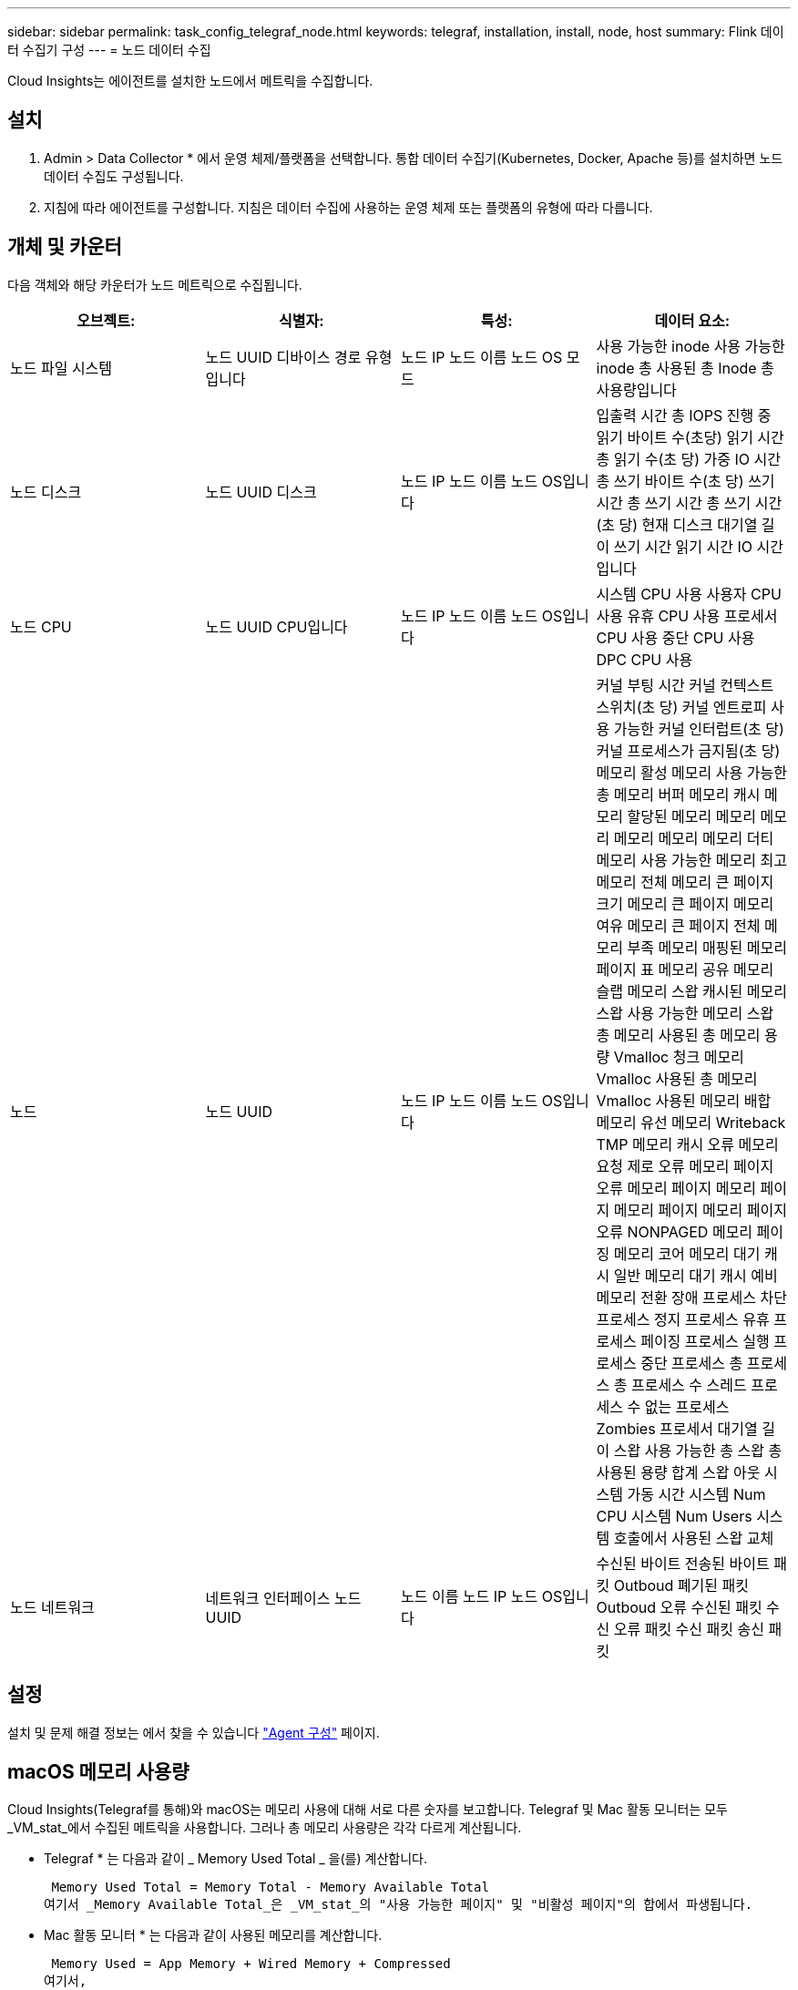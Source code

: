 ---
sidebar: sidebar 
permalink: task_config_telegraf_node.html 
keywords: telegraf, installation, install, node, host 
summary: Flink 데이터 수집기 구성 
---
= 노드 데이터 수집


[role="lead"]
Cloud Insights는 에이전트를 설치한 노드에서 메트릭을 수집합니다.



== 설치

. Admin > Data Collector * 에서 운영 체제/플랫폼을 선택합니다. 통합 데이터 수집기(Kubernetes, Docker, Apache 등)를 설치하면 노드 데이터 수집도 구성됩니다.
. 지침에 따라 에이전트를 구성합니다. 지침은 데이터 수집에 사용하는 운영 체제 또는 플랫폼의 유형에 따라 다릅니다.




== 개체 및 카운터

다음 객체와 해당 카운터가 노드 메트릭으로 수집됩니다.

[cols="<.<,<.<,<.<,<.<"]
|===
| 오브젝트: | 식별자: | 특성: | 데이터 요소: 


| 노드 파일 시스템 | 노드 UUID 디바이스 경로 유형입니다 | 노드 IP 노드 이름 노드 OS 모드 | 사용 가능한 inode 사용 가능한 inode 총 사용된 총 Inode 총 사용량입니다 


| 노드 디스크 | 노드 UUID 디스크 | 노드 IP 노드 이름 노드 OS입니다 | 입출력 시간 총 IOPS 진행 중 읽기 바이트 수(초당) 읽기 시간 총 읽기 수(초 당) 가중 IO 시간 총 쓰기 바이트 수(초 당) 쓰기 시간 총 쓰기 시간 총 쓰기 시간(초 당) 현재 디스크 대기열 길이 쓰기 시간 읽기 시간 IO 시간입니다 


| 노드 CPU | 노드 UUID CPU입니다 | 노드 IP 노드 이름 노드 OS입니다 | 시스템 CPU 사용 사용자 CPU 사용 유휴 CPU 사용 프로세서 CPU 사용 중단 CPU 사용 DPC CPU 사용 


| 노드 | 노드 UUID | 노드 IP 노드 이름 노드 OS입니다 | 커널 부팅 시간 커널 컨텍스트 스위치(초 당) 커널 엔트로피 사용 가능한 커널 인터럽트(초 당) 커널 프로세스가 금지됨(초 당) 메모리 활성 메모리 사용 가능한 총 메모리 버퍼 메모리 캐시 메모리 할당된 메모리 메모리 메모리 메모리 메모리 메모리 더티 메모리 사용 가능한 메모리 최고 메모리 전체 메모리 큰 페이지 크기 메모리 큰 페이지 메모리 여유 메모리 큰 페이지 전체 메모리 부족 메모리 매핑된 메모리 페이지 표 메모리 공유 메모리 슬랩 메모리 스왑 캐시된 메모리 스왑 사용 가능한 메모리 스왑 총 메모리 사용된 총 메모리 용량 Vmalloc 청크 메모리 Vmalloc 사용된 총 메모리 Vmalloc 사용된 메모리 배합 메모리 유선 메모리 Writeback TMP 메모리 캐시 오류 메모리 요청 제로 오류 메모리 페이지 오류 메모리 페이지 메모리 페이지 메모리 페이지 메모리 페이지 오류 NONPAGED 메모리 페이징 메모리 코어 메모리 대기 캐시 일반 메모리 대기 캐시 예비 메모리 전환 장애 프로세스 차단 프로세스 정지 프로세스 유휴 프로세스 페이징 프로세스 실행 프로세스 중단 프로세스 총 프로세스 총 프로세스 수 스레드 프로세스 수 없는 프로세스 Zombies 프로세서 대기열 길이 스왑 사용 가능한 총 스왑 총 사용된 용량 합계 스왑 아웃 시스템 가동 시간 시스템 Num CPU 시스템 Num Users 시스템 호출에서 사용된 스왑 교체 


| 노드 네트워크 | 네트워크 인터페이스 노드 UUID | 노드 이름 노드 IP 노드 OS입니다 | 수신된 바이트 전송된 바이트 패킷 Outboud 폐기된 패킷 Outboud 오류 수신된 패킷 수신 오류 패킷 수신 패킷 송신 패킷 
|===


== 설정

설치 및 문제 해결 정보는 에서 찾을 수 있습니다 link:task_config_telegraf_agent.html["Agent 구성"] 페이지.



== macOS 메모리 사용량

Cloud Insights(Telegraf를 통해)와 macOS는 메모리 사용에 대해 서로 다른 숫자를 보고합니다. Telegraf 및 Mac 활동 모니터는 모두 _VM_stat_에서 수집된 메트릭을 사용합니다. 그러나 총 메모리 사용량은 각각 다르게 계산됩니다.

* Telegraf * 는 다음과 같이 _ Memory Used Total _ 을(를) 계산합니다.

 Memory Used Total = Memory Total - Memory Available Total
여기서 _Memory Available Total_은 _VM_stat_의 "사용 가능한 페이지" 및 "비활성 페이지"의 합에서 파생됩니다.

* Mac 활동 모니터 * 는 다음과 같이 사용된 메모리를 계산합니다.

 Memory Used = App Memory + Wired Memory + Compressed
여기서,

* _App 메모리_는 _VM_stat_의 "익명 페이지"와 "확장 가능한 페이지"의 차이에서 파생됩니다.
* _Wired Memory_는 _VM_stat_의 "유선 연결"에서 파생됩니다
* _compressed_는 _VM_stat_의 "압축기가 점유한 페이지"에서 파생됩니다.

